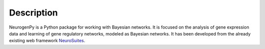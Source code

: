 Description
===========

NeurogenPy is a Python package for working with Bayesian networks. It is focused on the analysis of gene expression data and learning of gene
regulatory networks, modeled as Bayesian networks. It has been developed from the already existing web framework  `NeuroSuites <https://neurosuites.com/>`_.